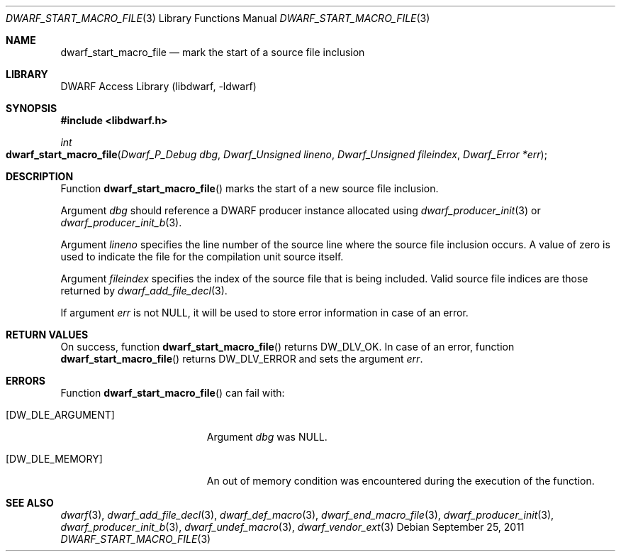 .\" Copyright (c) 2011 Kai Wang
.\" All rights reserved.
.\"
.\" Redistribution and use in source and binary forms, with or without
.\" modification, are permitted provided that the following conditions
.\" are met:
.\" 1. Redistributions of source code must retain the above copyright
.\"    notice, this list of conditions and the following disclaimer.
.\" 2. Redistributions in binary form must reproduce the above copyright
.\"    notice, this list of conditions and the following disclaimer in the
.\"    documentation and/or other materials provided with the distribution.
.\"
.\" THIS SOFTWARE IS PROVIDED BY THE AUTHOR AND CONTRIBUTORS ``AS IS'' AND
.\" ANY EXPRESS OR IMPLIED WARRANTIES, INCLUDING, BUT NOT LIMITED TO, THE
.\" IMPLIED WARRANTIES OF MERCHANTABILITY AND FITNESS FOR A PARTICULAR PURPOSE
.\" ARE DISCLAIMED.  IN NO EVENT SHALL THE AUTHOR OR CONTRIBUTORS BE LIABLE
.\" FOR ANY DIRECT, INDIRECT, INCIDENTAL, SPECIAL, EXEMPLARY, OR CONSEQUENTIAL
.\" DAMAGES (INCLUDING, BUT NOT LIMITED TO, PROCUREMENT OF SUBSTITUTE GOODS
.\" OR SERVICES; LOSS OF USE, DATA, OR PROFITS; OR BUSINESS INTERRUPTION)
.\" HOWEVER CAUSED AND ON ANY THEORY OF LIABILITY, WHETHER IN CONTRACT, STRICT
.\" LIABILITY, OR TORT (INCLUDING NEGLIGENCE OR OTHERWISE) ARISING IN ANY WAY
.\" OUT OF THE USE OF THIS SOFTWARE, EVEN IF ADVISED OF THE POSSIBILITY OF
.\" SUCH DAMAGE.
.\"
.\" $Id: dwarf_start_macro_file.3 3963 2022-03-12 16:07:32Z jkoshy $
.\"
.Dd September 25, 2011
.Dt DWARF_START_MACRO_FILE 3
.Os
.Sh NAME
.Nm dwarf_start_macro_file
.Nd mark the start of a source file inclusion
.Sh LIBRARY
.Lb libdwarf
.Sh SYNOPSIS
.In libdwarf.h
.Ft "int"
.Fo dwarf_start_macro_file
.Fa "Dwarf_P_Debug dbg"
.Fa "Dwarf_Unsigned lineno"
.Fa "Dwarf_Unsigned fileindex"
.Fa "Dwarf_Error *err"
.Fc
.Sh DESCRIPTION
Function
.Fn dwarf_start_macro_file
marks the start of a new source file inclusion.
.Pp
Argument
.Fa dbg
should reference a DWARF producer instance allocated using
.Xr dwarf_producer_init 3
or
.Xr dwarf_producer_init_b 3 .
.Pp
Argument
.Fa lineno
specifies the line number of the source line where the source
file inclusion occurs.
A value of zero is used to indicate the file for the compilation unit
source itself.
.Pp
Argument
.Fa fileindex
specifies the index of the source file that is being included.
Valid source file indices are those returned by
.Xr dwarf_add_file_decl 3 .
.Pp
If argument
.Fa err
is not
.Dv NULL ,
it will be used to store error information in case of an error.
.Sh RETURN VALUES
On success, function
.Fn dwarf_start_macro_file
returns
.Dv DW_DLV_OK .
In case of an error, function
.Fn dwarf_start_macro_file
returns
.Dv DW_DLV_ERROR
and sets the argument
.Fa err .
.Sh ERRORS
Function
.Fn dwarf_start_macro_file
can fail with:
.Bl -tag -width ".Bq Er DW_DLE_ARGUMENT"
.It Bq Er DW_DLE_ARGUMENT
Argument
.Fa dbg
was
.Dv NULL .
.It Bq Er DW_DLE_MEMORY
An out of memory condition was encountered during the execution of the
function.
.El
.Sh SEE ALSO
.Xr dwarf 3 ,
.Xr dwarf_add_file_decl 3 ,
.Xr dwarf_def_macro 3 ,
.Xr dwarf_end_macro_file 3 ,
.Xr dwarf_producer_init 3 ,
.Xr dwarf_producer_init_b 3 ,
.Xr dwarf_undef_macro 3 ,
.Xr dwarf_vendor_ext 3

